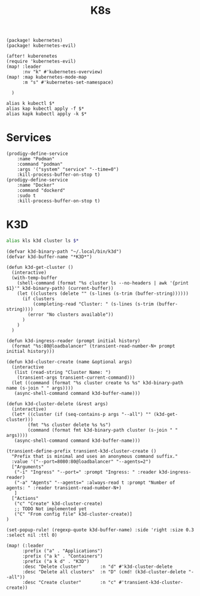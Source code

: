#+title: K8s

#+begin_src elisp :noweb-ref packages
(package! kubernetes)
(package! kubernetes-evil)
#+end_src

#+begin_src elisp :noweb-ref configs
(after! kuberenetes
(require 'kubernetes-evil)
(map! :leader
      :nv "k" #'kubernetes-overview)
(map! :map kubernetes-mode-map
      :m "s" #'kubernetes-set-namespace)

  )
#+end_src

#+begin_src shell :noweb-ref aliases
alias k kubectl $*
alias kap kubectl apply -f $*
alias kapk kubectl apply -k $*
#+end_src

* Services

#+begin_src elisp :noweb-ref prodigy-services
(prodigy-define-service
    :name "Podman"
    :command "podman"
    :args '("system" "service" "--time=0")
    :kill-process-buffer-on-stop t)
(prodigy-define-service
    :name "Docker"
    :command "dockerd"
    :sudo t
    :kill-process-buffer-on-stop t)
#+end_src
* K3D

#+begin_src sh :noweb-ref aliases
alias kls k3d cluster ls $*
#+end_src

#+begin_src elisp :noweb-ref configs
(defvar k3d-binary-path "~/.local/bin/k3d")
(defvar k3d-buffer-name "*K3D*")

(defun k3d-get-cluster ()
  (interactive)
  (with-temp-buffer
    (shell-command (format "%s cluster ls --no-headers | awk '{print $1}'" k3d-binary-path) (current-buffer))
    (let ((clusters (delete "" (s-lines (s-trim (buffer-string))))))
      (if clusters
          (completing-read "Cluster: " (s-lines (s-trim (buffer-string))))
        (error "No clusters available"))
      )
    )
  )

(defun k3d-ingress-reader (prompt initial history)
  (format "%s:80@loadbalancer" (transient-read-number-N+ prompt initial history)))

(defun k3d-cluster-create (name &optional args)
  (interactive
   (list (read-string "Cluster Name: ")
    (transient-args transient-current-command)))
  (let ((command (format "%s cluster create %s %s" k3d-binary-path name (s-join " " args))))
   (async-shell-command command k3d-buffer-name)))

(defun k3d-cluster-delete (&rest args)
  (interactive)
  (let* ((cluster (if (seq-contains-p args "--all") "" (k3d-get-cluster)))
        (fmt "%s cluster delete %s %s")
        (command (format fmt k3d-binary-path cluster (s-join " " args))))
   (async-shell-command command k3d-buffer-name)))

(transient-define-prefix transient-k3d-cluster-create ()
  "Prefix that is minimal and uses an anonymous command suffix."
  :value '("--port=8080:80@loadbalancer" "--agents=2")
  ["Arguments"
   ("-i" "Ingress" "--port=" :prompt "Ingress: " :reader k3d-ingress-reader)
   ("-a" "Agents" "--agents=" :always-read t :prompt "Number of agents: " :reader transient-read-number-N+)
   ]
  ["Actions"
   ("c" "Create" k3d-cluster-create)
   ;; TODO Not implemented yet
   ("C" "From config file" k3d-cluster-create)]
)

(set-popup-rule! (regexp-quote k3d-buffer-name) :side 'right :size 0.3 :select nil :ttl 0)

(map! (:leader
      :prefix ("a" . "Applications")
      :prefix ("a k" . "Containers")
      :prefix ("a k d" . "K3D")
      :desc "Delete cluster"       :n "d" #'k3d-cluster-delete
      :desc "Delete all clusters"  :n "D" (cmd! (k3d-cluster-delete "--all"))
      :desc "Create cluster"       :n "c" #'transient-k3d-cluster-create))
#+end_src
